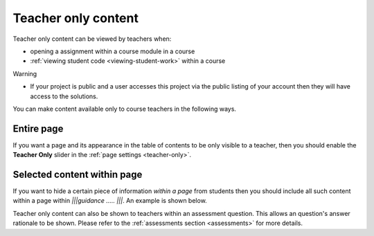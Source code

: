 .. meta::
   :description: Teacher only content
 


Teacher only content
====================

Teacher only content can be viewed by teachers when:

- opening a assignment within a course module in a course
- :ref:`viewing student code <viewing-student-work>` within a course



Warning

- If your project is public and a user accesses this project via the public listing of your account then they will have access to the solutions.

You can make content available only to course teachers in the following ways.


Entire page
***********
If you want a page and its appearance in the table of contents to be only visible to a teacher, then you should enable the **Teacher Only** slider in the :ref:`page settings <teacher-only>`.

Selected content within page
****************************
If you want to hide a certain piece of information *within a page* from students then you should include all such content within a page within `|||guidance ..... |||`. An example is shown below.

.. code:: markdown
    |||guidance
    # Solution
    This solution will only be shown

    - to teachers
    - provided the content is published within a assignment
    - if you share a project normally or it is public and a student loads it, they have access to this content.

    |||


Teacher only content can also be shown to teachers within an assessment question. This allows an question's answer rationale to be shown. Please refer to the :ref:`assessments section <assessments>` for more details.
